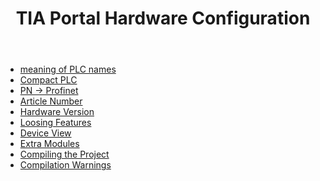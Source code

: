 :PROPERTIES:
:ID:       04215b14-46d7-4225-8dde-c8fae6700295
:END:
#+TITLE: TIA Portal Hardware Configuration
#+STARTUP: overview
#+ROAM_TAGS: HARDWARE-CONFIGURATION plc tia-portal index
#+CREATED: [2021-07-05 Pzt]
#+LAST_MODIFIED: [2021-07-05 Pzt 09:54]

+ [[file:20210705095503-permanent-meaning_of_plc_names.org][meaning of PLC names]]
+ [[file:20210705095855-permanent-compact_plc.org][Compact PLC]]
+ [[file:20210705100104-permanent-pn_profinet.org][PN -> Profinet]]
+ [[file:20210705100516-concept-article_number.org][Article Number]]
+ [[file:20210705102107-permanent-hardware_version.org][Hardware Version]]
+ [[file:20210705102310-permanent-loosing_features.org][Loosing Features]]
+ [[file:20210705102732-permanent-device_view.org][Device View]]
+ [[file:20210705103026-permanent-extra_modules.org][Extra Modules]]
+ [[file:20210705103201-permanent-compiling_the_project.org][Compiling the Project]]
+ [[file:20210705103404-permanent-compilation_warnings.org][Compilation Warnings]]
